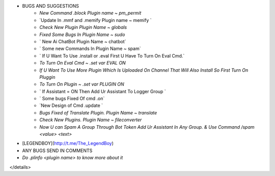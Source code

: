 
- BUGS AND SUGGESTIONS 
    - `New Command .block Plugin name ~ pm_permit`

    - `Update In .mmf and .memify Plugin name ~ memify `
           
    - `Check New Plugin Plugin Name ~ globals`
  
    - `Fixed Some Bugs In Plugin Name ~ sudo`

    - ` New Ai ChatBot Plugin Name ~ chatbot`
 
    - ` Some new Commands In Plugin Name ~ spam`

    - ` If U Want To Use .install or .eval First U Have To Turn On Eval Cmd.`

    - `To Turn On Eval Cmd ~ .set var EVAL ON`

    - `If U Want To Use More Plugin Which Is Uploaded On Channel That Will Also Install So First Turn On Pluggin`

    - `To Turn On Plugin ~ .set var PLUGIN ON`

    - ` If Assistant = ON Then Add Ur Assistant To Logger Group `

    - ` Some bugs Fixed Of cmd .on`
    
    - `New Design of Cmd .update `

    - `Bugs Fixed of Translate Plugin. Plugin Name ~ translate`

    - `Check New Plugins. Plugin Name ~ fileconverter`
    
    - `Now U can Spam A Group Through Bot Token Add Ur Assistant In Any Group. & Use Command /spam <value> <text>`


- [LEGENDBOY](http://t.me/The_LegendBoy)
- ANY BUGS SEND IN COMMENTS
- `Do .plinfo <plugin name> to know more about it`

</details>
